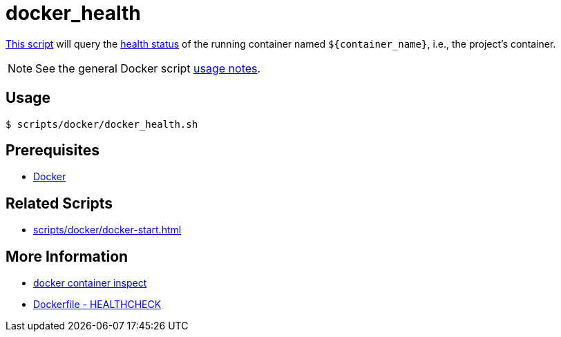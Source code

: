// SPDX-FileCopyrightText: © 2024 Sebastian Davids <sdavids@gmx.de>
// SPDX-License-Identifier: Apache-2.0
= docker_health
:script_url: https://github.com/sdavids/sdavids-shell-misc/blob/main/scripts/docker/docker_health.sh

{script_url}[This script^] will query the https://docs.docker.com/reference/dockerfile/#healthcheck[health status] of the running container named `$+{container_name}+`, i.e., the project's container.

[NOTE]
====
See the general Docker script xref:scripts/docker/docker.adoc#usage[usage notes].
====

== Usage

[,console]
----
$ scripts/docker/docker_health.sh
----

== Prerequisites

* xref:developer-guide::dev-environment/dev-installation.adoc#docker[Docker]

== Related Scripts

* xref:scripts/docker/docker-start.adoc[]

== More Information

* https://docs.docker.com/reference/cli/docker/container/inspect/[docker container inspect]
* https://docs.docker.com/reference/dockerfile/#healthcheck[Dockerfile - HEALTHCHECK]
